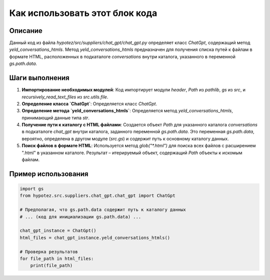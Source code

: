 Как использовать этот блок кода
=========================================================================================

Описание
-------------------------
Данный код из файла `hypotez/src/suppliers/chat_gpt/chat_gpt.py` определяет класс `ChatGpt`, содержащий метод `yeld_conversations_htmls`.  Метод  `yeld_conversations_htmls` предназначен для получения списка путей к файлам в формате HTML, расположенных в подкаталоге `conversations` внутри каталога, указанного в переменной `gs.path.data`.

Шаги выполнения
-------------------------
1. **Импортирование необходимых модулей**: Код импортирует модули `header`, `Path` из `pathlib`, `gs` из `src`, и `recursively_read_text_files` из `src.utils.file`.

2. **Определение класса `ChatGpt`**: Определяется класс `ChatGpt`.

3. **Определение метода `yeld_conversations_htmls`**: Определяется метод `yeld_conversations_htmls`, принимающий данные типа `str`.

4. **Получение пути к каталогу с HTML файлами**:  Создается объект `Path` для указанного каталога `conversations` в подкаталоге `chat_gpt` внутри каталога, заданного переменной `gs.path.data`.  Это переменная `gs.path.data`, вероятно, определена в другом модуле (`src.gs`) и содержит путь к основному каталогу данных.

5. **Поиск файлов в формате HTML**: Используется метод `glob("*.html")` для поиска всех файлов с расширением ".html" в указанном каталоге. Результат – итерируемый объект, содержащий `Path` объекты к искомым файлам.


Пример использования
-------------------------
.. code-block:: python

    import gs
    from hypotez.src.suppliers.chat_gpt.chat_gpt import ChatGpt

    # Предполагая, что gs.path.data содержит путь к каталогу данных
    # ... (код для инициализации gs.path.data) ...

    chat_gpt_instance = ChatGpt()
    html_files = chat_gpt_instance.yeld_conversations_htmls()

    # Проверка результатов
    for file_path in html_files:
        print(file_path)